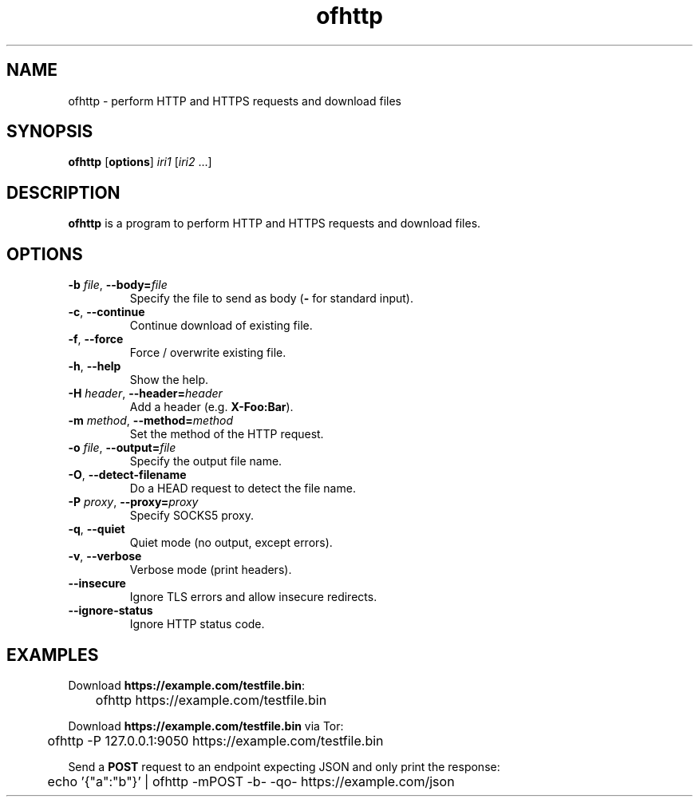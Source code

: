 .\"
.\" Copyright (c) 2008-2025 Jonathan Schleifer <js@nil.im>
.\"
.\" All rights reserved.
.\"
.\" This program is free software: you can redistribute it and/or modify it
.\" under the terms of the GNU Lesser General Public License version 3.0 only,
.\" as published by the Free Software Foundation.
.\"
.\" This program is distributed in the hope that it will be useful, but WITHOUT
.\" ANY WARRANTY; without even the implied warranty of MERCHANTABILITY or
.\" FITNESS FOR A PARTICULAR PURPOSE. See the GNU Lesser General Public License
.\" version 3.0 for more details.
.\"
.\" You should have received a copy of the GNU Lesser General Public License
.\" version 3.0 along with this program. If not, see
.\" <https://www.gnu.org/licenses/>.
.\"
.TH ofhttp 1
.SH NAME
ofhttp \- perform HTTP and HTTPS requests and download files
.SH SYNOPSIS
.B ofhttp
[\fBoptions\fR] \fIiri1\fR [\fIiri2\fR ...]
.SH DESCRIPTION
.B ofhttp
is a program to perform HTTP and HTTPS requests and download files.
.SH OPTIONS
.TP
.BR \fB\-b\fR " " \fIfile\fR ", " \fB\-\-body=\fIfile\fR
Specify the file to send as body (\fB\-\fR for standard input).
.TP
.BR \fB\-c\fR ", " \fB\-\-continue\fR
Continue download of existing file.
.TP
.BR \fB\-f\fR ", " \fB\-\-force\fR
Force / overwrite existing file.
.TP
.BR \fB\-h\fR ", " \fB\-\-help\fR
Show the help.
.TP
.BR \fB\-H\fR " " \fIheader\fR ", " \fB\-\-header=\fIheader\fR
Add a header (e.g. \fBX\-Foo:Bar\fR).
.TP
.BR \fB\-m\fR " " \fImethod\fR ", " \fB\-\-method=\fImethod\fR
Set the method of the HTTP request.
.TP
.BR \fB\-o\fR " " \fIfile\fR ", " \fB\-\-output=\fIfile\fR
Specify the output file name.
.TP
.BR \fB\-O\fR ", " \fB\-\-detect\-filename\fR
Do a HEAD request to detect the file name.
.TP
.BR \fB\-P\fR " " \fIproxy\fR ", " \fB\-\-proxy=\fIproxy\fR
Specify SOCKS5 proxy.
.TP
.BR \fB\-q\fR ", " \fB\-\-quiet\fR
Quiet mode (no output, except errors).
.TP
.BR \fB\-v\fR ", " \fB\-\-verbose\fR
Verbose mode (print headers).
.TP
.BR \fB\-\-insecure\fR
Ignore TLS errors and allow insecure redirects.
.TP
.BR \fB\-\-ignore\-status\fR
Ignore HTTP status code.
.SH EXAMPLES
Download \fBhttps://example.com/testfile.bin\fR:
.PP
	ofhttp https://example.com/testfile.bin
.PP
Download \fBhttps://example.com/testfile.bin\fR via Tor:
.PP
	ofhttp \-P 127.0.0.1:9050 https://example.com/testfile.bin
.PP
Send a \fBPOST\fR request to an endpoint expecting JSON and only print the
response:
.PP
	echo '{"a":"b"}' | ofhttp \-mPOST \-b\- \-qo\- https://example.com/json
